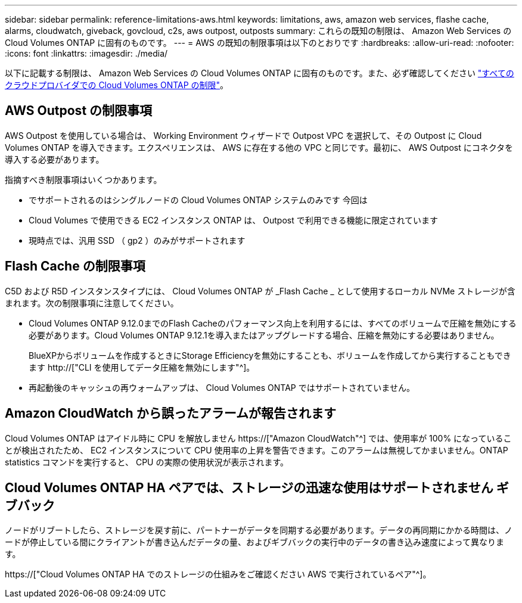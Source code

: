 ---
sidebar: sidebar 
permalink: reference-limitations-aws.html 
keywords: limitations, aws, amazon web services, flashe cache, alarms, cloudwatch, giveback, govcloud, c2s, aws outpost, outposts 
summary: これらの既知の制限は、 Amazon Web Services の Cloud Volumes ONTAP に固有のものです。 
---
= AWS の既知の制限事項は以下のとおりです
:hardbreaks:
:allow-uri-read: 
:nofooter: 
:icons: font
:linkattrs: 
:imagesdir: ./media/


[role="lead"]
以下に記載する制限は、 Amazon Web Services の Cloud Volumes ONTAP に固有のものです。また、必ず確認してください link:reference-limitations.html["すべてのクラウドプロバイダでの Cloud Volumes ONTAP の制限"]。



== AWS Outpost の制限事項

AWS Outpost を使用している場合は、 Working Environment ウィザードで Outpost VPC を選択して、その Outpost に Cloud Volumes ONTAP を導入できます。エクスペリエンスは、 AWS に存在する他の VPC と同じです。最初に、 AWS Outpost にコネクタを導入する必要があります。

指摘すべき制限事項はいくつかあります。

* でサポートされるのはシングルノードの Cloud Volumes ONTAP システムのみです 今回は
* Cloud Volumes で使用できる EC2 インスタンス ONTAP は、 Outpost で利用できる機能に限定されています
* 現時点では、汎用 SSD （ gp2 ）のみがサポートされます




== Flash Cache の制限事項

C5D および R5D インスタンスタイプには、 Cloud Volumes ONTAP が _Flash Cache _ として使用するローカル NVMe ストレージが含まれます。次の制限事項に注意してください。

* Cloud Volumes ONTAP 9.12.0までのFlash Cacheのパフォーマンス向上を利用するには、すべてのボリュームで圧縮を無効にする必要があります。Cloud Volumes ONTAP 9.12.1を導入またはアップグレードする場合、圧縮を無効にする必要はありません。
+
BlueXPからボリュームを作成するときにStorage Efficiencyを無効にすることも、ボリュームを作成してから実行することもできます http://["CLI を使用してデータ圧縮を無効にします"^]。

* 再起動後のキャッシュの再ウォームアップは、 Cloud Volumes ONTAP ではサポートされていません。




== Amazon CloudWatch から誤ったアラームが報告されます

Cloud Volumes ONTAP はアイドル時に CPU を解放しません https://["Amazon CloudWatch"^] では、使用率が 100% になっていることが検出されたため、 EC2 インスタンスについて CPU 使用率の上昇を警告できます。このアラームは無視してかまいません。ONTAP statistics コマンドを実行すると、 CPU の実際の使用状況が表示されます。



== Cloud Volumes ONTAP HA ペアでは、ストレージの迅速な使用はサポートされません ギブバック

ノードがリブートしたら、ストレージを戻す前に、パートナーがデータを同期する必要があります。データの再同期にかかる時間は、ノードが停止している間にクライアントが書き込んだデータの量、およびギブバックの実行中のデータの書き込み速度によって異なります。

https://["Cloud Volumes ONTAP HA でのストレージの仕組みをご確認ください AWS で実行されているペア"^]。
